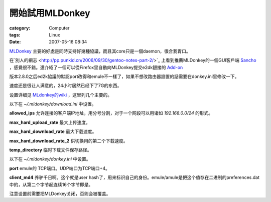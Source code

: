 ########################
開始試用MLDonkey
########################
:category: Computer
:tags: Linux
:date: 2007-05-16 08:34



`MLDonkey <http://mldonkey.sourceforge.net/Main_Page>`_ 主要的好處是同時支持好幾種協議，而且其core只是一個daemon，很合我胃口。

在`別人的網志 <http://pp.punkid.cn/2006/09/30/gentoo-notes-part-2/>`_ 上看到推薦MLDonkey的一個GUI客戶端 `Sancho <http://sancho-gui.sourceforge.net/>`_ ，感覺很不錯。還介紹了一個可以從Firefox里自動向MLDonkey提交e2dk鏈接的 `Add-on <http://www.informatik.uni-oldenburg.de/~dyna/mldonkey/>`_ 

版本2.8.0之后ed2k協議的默認port改得和emule不一樣了，如果不想改路由器設置的話需要在donkey.ini里修改一下。

速度还是很让人满意的，24小时居然已经下了7G的东西。

设置详细见 `MLdonkey的wiki <http://mldonkey.sourceforge.net/MLdonkeyOptionsExplained>`_ ，这里列几个主要的。

以下在 `~/.mldonkey/download.ini` 中设置。

**allowed_ips**  允许连接的客户端IP地址，用分号分割，对于一个网段可以用诸如 `192.168.0.0/24` 的形式。

**max_hard_upload_rate** 最大上传速度。

**max_hard_download_rate** 最大下载速度。

**max_hard_download_rate_2** 供切换用的第二个下载速度。

**temp_directory** 临时下载文件保存路径。

以下在 `~/.mldonkey/donkey.ini` 中设置。

**port** emule的 TCP端口。UDP端口为TCP端口+4。

**client_md4** 养驴千日啊。这个就是user hash了，用来标识自己的身份。emule/amule是把这个值存在二进制的preferences.dat中的，从第二个字节起连续16个字节即是。

注意设置前需要把MLDonkey关闭，否则会被覆盖。


